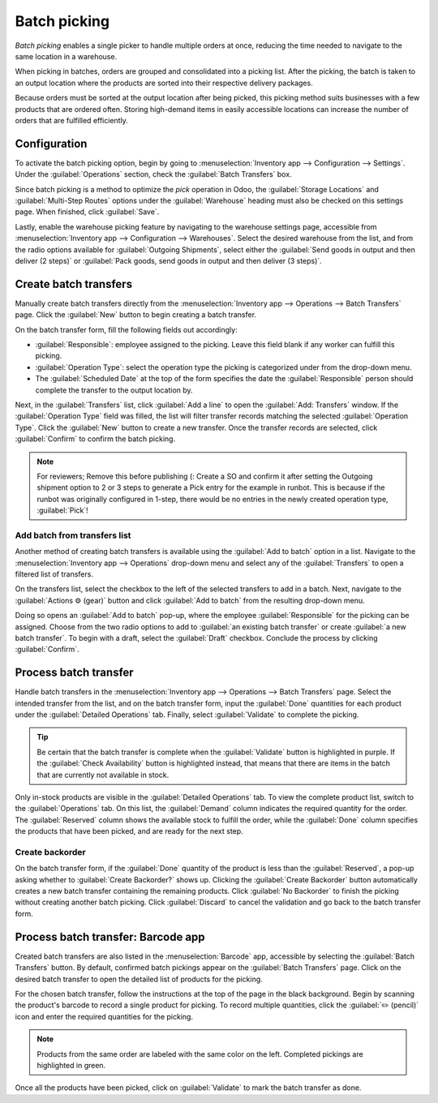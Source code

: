 =============
Batch picking
=============

*Batch picking* enables a single picker to handle multiple orders at once, reducing the time needed
to navigate to the same location in a warehouse.

When picking in batches, orders are grouped and consolidated into a picking list. After the picking,
the batch is taken to an output location where the products are sorted into their respective
delivery packages.

.. seealso::
   :ref:`Using barcode for picking <inventory/management/barcode_picking>`

Because orders must be sorted at the output location after being picked, this picking method suits
businesses with a few products that are ordered often. Storing high-demand items in easily
accessible locations can increase the number of orders that are fulfilled efficiently.

Configuration
=============

To activate the batch picking option, begin by going to :menuselection:`Inventory app -->
Configuration --> Settings`. Under the :guilabel:`Operations` section, check the :guilabel:`Batch
Transfers` box.

.. image:: batch_transfers/batch-transfer-checkbox.png
   :align: center
   :alt: Enable the *Batch Transfers* in Inventory > Configuration > Settings.

Since batch picking is a method to optimize the *pick* operation in Odoo, the :guilabel:`Storage
Locations` and :guilabel:`Multi-Step Routes` options under the :guilabel:`Warehouse` heading must
also be checked on this settings page. When finished, click :guilabel:`Save`.

.. image:: batch_transfers/locations-routes-checkbox.png
   :align: center
   :alt: Enable *Storage Locations* and *Multi-Step Routes* Inventory > Configuration > Settings.

Lastly, enable the warehouse picking feature by navigating to the warehouse settings page,
accessible from :menuselection:`Inventory app --> Configuration --> Warehouses`. Select the desired
warehouse from the list, and from the radio options available for :guilabel:`Outgoing Shipments`,
select either the :guilabel:`Send goods in output and then deliver (2 steps)` or :guilabel:`Pack
goods, send goods in output and then deliver (3 steps)`.

.. seealso::
   - :ref:`Delivery in two steps <inventory/receipts_delivery_two_steps>`
   - :ref:`Delivery in three steps <inventory/delivery_three_steps>`

.. image:: batch_transfers/set-2-or-3-step-shipment.png
   :align: center
   :alt: Set up 2-step or 3-step outgoing shipments.

Create batch transfers
======================

Manually create batch transfers directly from the :menuselection:`Inventory app --> Operations -->
Batch Transfers` page. Click the :guilabel:`New` button to begin creating a batch transfer.

On the batch transfer form, fill the following fields out accordingly:

- :guilabel:`Responsible`: employee assigned to the picking. Leave this field blank if any worker
  can fulfill this picking.
- :guilabel:`Operation Type`: select the operation type the picking is categorized under from the
  drop-down menu.
- The :guilabel:`Scheduled Date` at the top of the form specifies the date the
  :guilabel:`Responsible` person should complete the transfer to the output location by.

Next, in the :guilabel:`Transfers` list, click :guilabel:`Add a line` to open the :guilabel:`Add:
Transfers` window. If the :guilabel:`Operation Type` field was filled, the list will filter transfer
records matching the selected :guilabel:`Operation Type`. Click the :guilabel:`New` button to create
a new transfer. Once the transfer records are selected, click :guilabel:`Confirm` to confirm the
batch picking.

.. note::
   For reviewers; Remove this before publishing (:
   Create a SO and confirm it after setting the Outgoing shipment option to 2 or 3 steps to generate
   a Pick entry for the example in runbot. This is because if the runbot was originally configured
   in 1-step, there would be no entries in the newly created operation type, :guilabel:`Pick`!

.. example::

   A new batch transfer assigned to the :guilabel:`Responsible`, `Joel Willis` for the `Pick`
   :guilabel:`Operation Type`. The :guilabel:`Scheduled Date` is set to August 11.

   .. image:: batch_transfers/batch-transfer-form.png
      :align: center
      :alt: View of *Batch Transfers* form.

   Clicking the :guilabel:`Add a line` button opens the :guilabel:`Add:Transfers` window,
   displaying only pickings because the :guilabel:`Operation Type` was set to `Pick` on the batch
   transfer form. Click the checkbox to the left of the transfers, `WH/PICK/00001` and
   `WH/PICK/00002`, to include them in the new transfer. Then, click the :guilabel:`Select` button
   to close the :guilabel:`Add:Transfers` window.

   .. image:: batch_transfers/add-transfers-window.png
      :align: center
      :alt: Select multiple transfers from the *Add:Transfers* window.

Add batch from transfers list
-----------------------------

Another method of creating batch transfers is available using the :guilabel:`Add to batch` option in
a list. Navigate to the :menuselection:`Inventory app --> Operations` drop-down menu and select any
of the :guilabel:`Transfers` to open a filtered list of transfers.

.. image:: batch_transfers/transfers-drop-down.png
   :align: center
   :alt: Show all transfer types in a drop-down menu: Receipts, Deliveries, Internal Transfers,
         Manufacturings, Batch Transfers, Dropships.

On the transfers list, select the checkbox to the left of the selected transfers to add in a batch.
Next, navigate to the :guilabel:`Actions ⚙️ (gear)` button and click :guilabel:`Add to batch` from
the resulting drop-down menu.

.. image:: batch_transfers/add-to-batch.png
   :align: center
   :alt: Use *Add to batch* button, from the *Action* button's list.

Doing so opens an :guilabel:`Add to batch` pop-up, where the employee :guilabel:`Responsible` for
the picking can be assigned. Choose from the two radio options to add to :guilabel:`an existing
batch transfer` or create :guilabel:`a new batch transfer`. To begin with a draft, select the
:guilabel:`Draft` checkbox. Conclude the process by clicking :guilabel:`Confirm`.

.. image:: batch_transfers/add-to-batch-window.png
   :align: center
   :alt: Show *Add to batch* window to create a batch transfer.

Process batch transfer
======================

Handle batch transfers in the :menuselection:`Inventory app --> Operations --> Batch Transfers`
page. Select the intended transfer from the list, and on the batch transfer form, input the
:guilabel:`Done` quantities for each product under the :guilabel:`Detailed Operations` tab. Finally,
select :guilabel:`Validate` to complete the picking.

.. tip::

   Be certain that the batch transfer is complete when the :guilabel:`Validate` button is
   highlighted in purple. If the :guilabel:`Check Availability` button is highlighted instead, that
   means that there are items in the batch that are currently not available in stock.

.. _inventory/batch_transfers/example:

.. example::

   In a batch transfer involving products from pickings, `WH/PICK/00001` and `WH/PICK/00002`, the
   :guilabel:`Detailed Operations` tab shows that the product, `Cabinet with Doors` has been picked
   because the :guilabel:`Done` column matches the value in the :guilabel:`Reserved` column.
   However, `0.00` quantities have been picked for the other product, `Cable Management Box`.

   .. image:: batch_transfers/process-batch-transfer.png
      :align: center
      :alt: Show batch transfer of products from two pickings in the *Detailed Operations* tab.

Only in-stock products are visible in the :guilabel:`Detailed Operations` tab. To view the complete
product list, switch to the :guilabel:`Operations` tab. On this list, the :guilabel:`Demand` column
indicates the required quantity for the order. The :guilabel:`Reserved` column shows the available
stock to fulfill the order, while the :guilabel:`Done` column specifies the products that have been
picked, and are ready for the next step.

.. example::

   The product, `Desk Pad` from the same batch as the :ref:`example above
   <inventory/batch_transfers/example>`, is only visible in the :guilabel:`Operations` tab because
   there are no :guilabel:`Reserved` quantities in stock to fulfill the batch picking. Click the
   :guilabel:`Check Availability` button to search the stock again for available products.

   .. image:: batch_transfers/operations-tab.png
      :align: center
      :alt: Show unavailable reserved quantities in the *Operations* tab.

Create backorder
----------------

On the batch transfer form, if the :guilabel:`Done` quantity of the product is less than the
:guilabel:`Reserved`, a pop-up asking whether to :guilabel:`Create Backorder?` shows up. Clicking
the :guilabel:`Create Backorder` button automatically creates a new batch transfer containing the
remaining products. Click :guilabel:`No Backorder` to finish the picking without creating another
batch picking. Click :guilabel:`Discard` to cancel the validation and go back to the batch transfer
form.

.. image:: batch_transfers/create-backorder.png
   :align: center
   :alt: Show the *Create Backorder* pop-up.

.. _inventory/management/barcode_picking:

Process batch transfer: Barcode app
===================================

Created batch transfers are also listed in the :menuselection:`Barcode` app, accessible by selecting
the :guilabel:`Batch Transfers` button. By default, confirmed batch pickings appear on the
:guilabel:`Batch Transfers` page. Click on the desired batch transfer to open the detailed list of
products for the picking.

.. image:: batch_transfers/barcode-batch-transfers.png
   :align: center
   :alt: Show list of to-do batch transfers in *Barcode* app.

For the chosen batch transfer, follow the instructions at the top of the page in the black
background. Begin by scanning the product's barcode to record a single product for picking. To
record multiple quantities, click the :guilabel:`✏️ (pencil)` icon and enter the required quantities
for the picking.

.. note::

   Products from the same order are labeled with the same color on the left. Completed pickings are
   highlighted in green.

.. example::

   In a batch transfer for 2 `Cabinet with Doors`, 3 `Acoustic Bloc Screens`, and 4 `Four Person
   Desks`, the `3/3` and `4/4` :guilabel:`Units` indicate that the last two product pickings are
   complete. `1/2` units of the `Cabinet with Doors` has already been picked and after scanning the
   product barcode for the second cabinet, Odoo prompts the user to `Scan a serial number` to record
   the unique serial number for :ref:`product tracking <inventory/serial_numbers/configure>`.

   .. image:: batch_transfers/barcode-products.png
      :align: center
      :alt: Display products to be picked in barcode view.

Once all the products have been picked, click on :guilabel:`Validate` to mark the batch transfer as
done.

